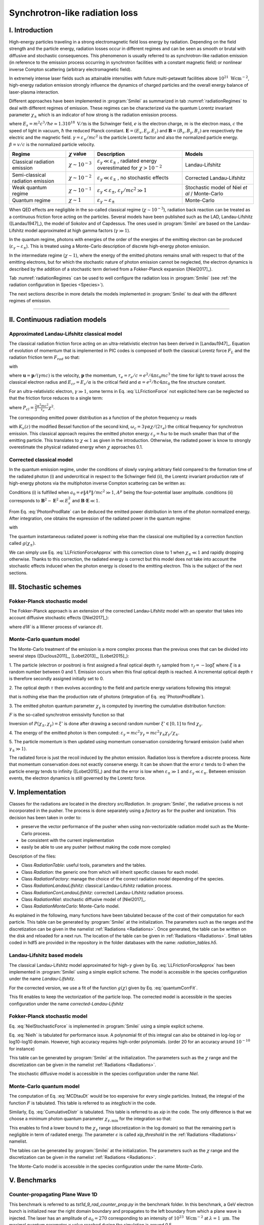 Synchrotron-like radiation loss
--------------------------------------------------------------------------------

I. Introduction
^^^^^^^^^^^^^^^^^^^^^^^^^^^^^^^^^^^^^^^^^^^^^^^^^^^^^^^^^^^^^^^^^^^^^^^^^^^^^^^^

High-energy particles traveling in a strong electromagnetic field loss energy by
radiation. Depending on the field strength and the particle energy, radiation
losses occur in different regimes and can be seen as smooth or brutal with
diffusive and stochastic consequences.
This phenomenon is usually referred to as synchrotron-like radiation emission
(in reference to the emission process occurring in synchrotron facilities
with a constant magnetic field)
or nonlinear inverse Compton scattering (arbitrary electromagnetic field).

In extremely intense laser fields such as attainable intensities with future
multi-petawatt facilities above :math:`10^{21}\ \mathrm{Wcm^{-2}}`, high-energy
radiation emission strongly influence the
dynamics of charged particles and the overall energy balance of laser-plasma
interaction.

Different approaches have been implemented in :program:`Smilei` as summarized
in tab :numref:`radiationRegimes` to deal with different regimes of emission.
These regimes can be characterized via the quantum Lorentz invariant parameter
:math:`\chi_\pm` which is an indicator of how strong is the radiation emission
process.

.. math::
  :label: particleQuantumParameter

  \chi_{\pm} = \frac{\gamma_{\pm}}{E_s} \left| \left( \beta \cdot \mathbf{E}
  \right)^2 - \left( \mathbf{E} + \mathbf{v} \times \mathbf{B} \right)^2
  \right|^{1/2}

where :math:`E_s = m^2 c^3 / \hbar e \simeq 1.3 10^{18}\ \mathrm{V/m}` is
the Schwinger field, :math:`e` is the electron charge,
:math:`m` is the electron mass, :math:`c` the speed of light in vacuum,
:math:`\hbar` the reduced Planck constant. :math:`\mathbf{E} = (E_x, E_y, E_z)`
and :math:`\mathbf{B} = (B_x, B_y, B_z)` are respectively the electric and
the magnetic field. :math:`\gamma = \varepsilon_\pm / m c^2` is the particle
Lorentz factor and also the normalized particle energy. :math:`\beta = v/c` is
the normalized particle velocity.

.. _radiationRegimes:

+-------------------------------------+--------------------------+------------------------------------------------+---------------------------+
| Regime                              | :math:`\chi` value       | Description                                    | Models                    |
+=====================================+==========================+================================================+===========================+
| Classical radiation emission        | :math:`\chi \sim 10^{-3}`| :math:`\varepsilon_\gamma  \ll \varepsilon_\pm`| Landau-Lifshitz           |
|                                     |                          | , radiated energy overestimated for            |                           |
|                                     |                          | :math:`\chi > 10^{-2}`                         |                           |
+-------------------------------------+--------------------------+------------------------------------------------+---------------------------+
| Semi-classical radiation emission   | :math:`\chi \sim 10^{-2}`| :math:`\varepsilon_\gamma  \ll \varepsilon_\pm`| Corrected Landau-Lifshitz |
|                                     |                          | , no stochastic effects                        |                           |
+-------------------------------------+--------------------------+------------------------------------------------+---------------------------+
| Weak quantum regime                 | :math:`\chi \sim 10^{-1}`| :math:`\varepsilon_\gamma  < \varepsilon_\pm`, | Stochastic model of       |
|                                     |                          | :math:`\varepsilon_\gamma / mc^2  \gg 1`       | Niel `et al` / Monte-Carlo|
+-------------------------------------+--------------------------+------------------------------------------------+---------------------------+
| Quantum regime                      | :math:`\chi \sim 1`      | :math:`\varepsilon_\gamma \sim \varepsilon_\pm`| Monte-Carlo               |
|                                     |                          |                                                |                           |
+-------------------------------------+--------------------------+------------------------------------------------+---------------------------+

When QED effects are negligible in the so-called classical regime (:math:`\chi \sim 10^{-3}`),
radiation back reaction can be treated as a
continuous friction force acting on the particles.
Several models have been published such as the LAD, Landau-Lifshitz ([Landau1947]_),
the model of Sokolov and of Capdessus.
The ones used in :program:`Smilei` are
based on the Landau-Lifshitz model approximated at high gamma factors
(:math:`\gamma \gg 1`).

In the quantum regime, photons with energies of the order of the energies of
the emitting electron can be produced (:math:`\varepsilon_\gamma \sim \varepsilon_\pm`).
This is treated using a Monte-Carlo
description of discrete high-energy photon emission.

In the intermediate regime (:math:`\chi \sim 1`), where the energy of the emitted photons remains
small with respect to that of the emitting electrons, but for which the
stochastic nature of photon emission cannot be neglected, the electron dynamics
is described by the addition of a stochastic term derived from a Fokker-Planck
expansion ([Niel2017]_).

Tab :numref:`radiationRegimes` can be used to well configure the radiation loss
in :program:`Smilei` (see :ref:`the radiation configuration in Species <Species>`).

The next sections describe in more details the models implemented
in :program:`Smilei` to deal with the different regimes of emission.

----

II. Continuous radiation models
^^^^^^^^^^^^^^^^^^^^^^^^^^^^^^^^^^^^^^^^^^^^^^^^^^^^^^^^^^^^^^^^^^^^^^^^^^^^^^^^

Approximated Landau-Lifshitz classical model
""""""""""""""""""""""""""""""""""""""""""""""""""""""""""""""""""""""""""""""""

The classical radiation friction force acting on an ultra-relativistic electron
has been derived in [Landau1947]_. Equation of evolution of momentum that is implemented in
PIC codes is composed of both the classical Lorentz force :math:`F_L`
and the radiation friction term :math:`F_{rad}` so that:

.. math::
  :label: momentumEq

  \frac{d\mathbf{p}}{dt} = \mathbf{F}_L + \mathbf{F}_{rad}

with

.. math::
  :label: LLFrictionForce

  \mathbf{F}_{rad} = -\frac{2}{3} e \tau_e \gamma \left( \frac{d\mathbf{E}}{dt} + \mathbf{u} \times \frac{\mathbf{B}}{dt} \right) \\
  + \frac{2}{3} \frac{e}{E_{cr}} \left[ \left( \mathbf{u} \cdot \mathbf{E} \right) \mathbf{E} - \mathbf{B} \times \left( \mathbf{E} + \mathbf{u} \times \mathbf{B} \right) \right] \\
  - \frac{2}{3}\frac{e}{E_{cr}} \gamma^2 \left[ \left( \mathbf{E} + \mathbf{u} \times \mathbf{B} \right)^2 - \left( \mathbf{u} \cdot \mathbf{E}\right)^2 \right] \mathbf{u}

where :math:`\mathbf{u} = \mathbf{p} / (\gamma m c)` is the velocity,
:math:`\mathbf{p}` the momentum,
:math:`\tau_e = r_e / c = e^2 / 4 \pi \varepsilon_0 m c^3`
the time for light to travel across the classical electron radius
and :math:`E_{cr} = E_s / \alpha`
is the critical field and :math:`\alpha = e^2 / \hbar c 4 \pi  \varepsilon_0`
the fine structure constant.

For an ultra-relativistic electron, :math:`\gamma \gg 1`, some terms in
Eq. :eq:`LLFrictionForce` not explicited here can be neglected so that the
friction force reduces to a single term:

.. math::
  :label: LLFrictionForceApprox

  \mathbf{F}_{rad} = - P_{cl} \mathbf{u} / \left( \mathbf{u} c^2 \right)

where :math:`P_{cl} = \frac{2}{3} \frac{\alpha^2 mc^2}{\tau_e} \chi^2`.

The corresponding emitted power distribution as a function of the photon
frequency :math:`\omega` reads

.. math::
  :label: ClasRadPower

  \frac{dP}{d\omega} = \frac{9 \sqrt{3}}{8 \pi} \frac{P_{cl}}{ \omega_c}
  \frac{\omega}{\omega_c} \int_{\omega/\omega_c}^{+\infty}{dy K_{5/3}(y)}

with :math:`K_\nu(z)` the modified Bessel function of the second kind,
:math:`\omega_c = 3 \gamma \alpha \chi / (2 \tau_e)` the critical frequency for
synchrotron emission.
This classical approach requires the emitted photon energy
:math:`\varepsilon_\gamma = \hbar\omega` to be much smaller than that of
the emitting particle. This translates to :math:`\chi \ll 1` as given in the
introduction. Otherwise, the radiated power is know to strongly overestimate
the physical radiated energy when :math:`\chi` approaches 0.1.

Corrected classical model
""""""""""""""""""""""""""""""""""""""""""""""""""""""""""""""""""""""""""""""""

In the quantum emission regime, under the conditions of slowly varying arbitrary
field compared to the formation time of the radiated photon (i) and
undercritical in respect to the Schwinger field (ii), the Lorentz invariant production
rate of high-energy photons via the multiphoton inverse Compton scattering
can be written as:

.. math::
  :label: PhotonProdRate

  \frac{d^2N}{dt d\chi_\gamma} = \frac{1}{\pi \sqrt{3}} \frac{\alpha^2}{\tau_e \chi_\pm}
  \left[ \int_\nu^{+\infty}{K_{5/3(y)}dy} + \frac{2 \chi_\gamma \nu}{2} K_{2/3}(\nu) \right]

Conditions (i) is fulfilled when :math:`a_0 = e \| A^{\mu} \| / mc^2 \gg 1`, :math:`A^{\mu}`
being the four-potential laser amplitude.
conditions (ii) corresponds to :math:`\mathbf{B}^2 - \mathbf{E}^2 \ll E_s^2`
and  :math:`\mathbf{B}\cdot \mathbf{E} \ll 1`.

From Eq. :eq:`PhotonProdRate` can be deduced the emitted power distribution in
term of the photon normalized energy. After integration, one obtains the
expression of the radiated power in the quantum regime:

.. math::
  :label: quantumRadPower

  P_{rad} = P_{cl} g(\chi_{\pm})

with

.. math::
  :label: g

  g \left( \chi_{\pm} \right) = \frac{9 \sqrt{3} }{8 \pi} \int_0^{+\infty}{d\nu
  \left[  \frac{2\nu^2 }{\left( 2 + 3 \nu \chi_\pm \right) ^2}K_{5/3}(\nu) +
  \frac{4 \nu \left( 3 \nu \chi_\pm\right)^2 }{\left( 2 + 3 \nu \chi_\pm \right)^4}K_{2/3}(\nu) \right]}

The quantum instantaneous radiated power is nothing else than the classical one
multiplied by a correction function called :math:`g \left( \chi_{\pm} \right)`.

We can simply use Eq. :eq:`LLFrictionForceApprox` with this correction close to
1 when :math:`\chi_{\pm} \ll 1` and rapidly dropping otherwise.
Thanks to this correction, the radiated energy is correct but this model does
not take into account the stochastic effects induced when the photon energy is
closed to the emitting electron. This is the subject of the next sections.

III. Stochastic schemes
^^^^^^^^^^^^^^^^^^^^^^^^^^^^^^^^^^^^^^^^^^^^^^^^^^^^^^^^^^^^^^^^^^^^^^^^^^^^^^^^

Fokker-Planck stochastic model
""""""""""""""""""""""""""""""""""""""""""""""""""""""""""""""""""""""""""""""""

The Fokker-Planck approach is an extension of the corrected Landau-Lifshitz
model with an operator that takes into account diffusive stochastic effects
([Niel2017]_):

.. math::
  :label: NielStochasticForce

  F_{rad} dt = \left[ -P_{cl} g \left( \chi \right) dt + mc^2
  \sqrt{R\left( \chi, \gamma \right)} dW \right]
  \mathbf{u} / \left( \mathbf{u} c^2 \right)

where :math:`dW` is a Wiener process of variance :math:`dt`.

.. math::
  :label: NielR

    R\left( \chi, \gamma \right) = \frac{2}{3} \frac{\alpha^2}{\tau_e} \gamma
    h \left( \chi \right)

.. math::
  :label: Nielh

    h \left( \chi \right) = \frac{9 \sqrt{3}}{4 \pi} \int_0^{+\infty}{d\nu
    \left[ \frac{2\chi^3 \nu^3}{\left( 2 + 3\nu\chi \right)^3} K_{5/3}(\nu)
    + \frac{54 \chi^5 \nu^4}{\left( 2 + 3 \nu \chi \right)^5} K_{2/3}(\nu) \right]}

Monte-Carlo quantum model
""""""""""""""""""""""""""""""""""""""""""""""""""""""""""""""""""""""""""""""""

The Monte-Carlo treatment of the emission is a more complex process than
the previous ones that can be divided into several steps ([Duclous2011]_,
[Lobet2013]_, [Lobet2015]_):

1. The particle (electron or positron) is first assigned a final optical depth
:math:`\tau_f` sampled from :math:`\tau_f = -\log{\xi}` where :math:`\xi` is a
random number between 0 and 1. Emission occurs when
this final optical depth is reached. A incremental optical depth :math:`\tau`
is therefore secondly assigned initially set to 0.

2. The optical depth :math:`\tau` then evolves according to the field and particle
energy variations following this integral:

.. math::
  :label: MCDtauDt

    \frac{d\tau}{dt} = \int_0^{\chi_\pm}{ \frac{d^2N}{d\chi dt}  d\chi }

that is nothing else than the production rate of photons
(integration of Eq. :eq:`PhotonProdRate`).

3. The emitted photon quantum parameter :math:`\chi_\gamma` is computed by
inverting the cumulative distribution function:

.. math::
  :label: CumulativeDistr

    P(\chi_\pm,\chi_\gamma) = \frac{\displaystyle{\int_0^{\chi_\gamma}{F(\chi_\pm, \chi)
    d\chi}}}{\displaystyle{\int_0^{\chi_\pm}{F(\chi_\pm, \chi) d\chi}}}

:math:`F` is the so-called synchrotron emissivity function so that

.. math::
  :label: MCF

    \frac{d^2 N}{dt d\chi} = \frac{2}{3} \frac{\alpha^2}{\tau_e} F (\chi, \chi_\gamma)

Inversion of  :math:`P(\chi_\pm,\chi_\gamma)=\xi'` is done after drawing
a second random number
:math:`\xi' \in \left[ 0,1\right]` to find :math:`\chi_\gamma`.

4. The energy of the emitted photon is then computed:
:math:`\varepsilon_\gamma = mc^2 \gamma_\gamma =
mc^2 \gamma_\pm \chi_\gamma / \chi_\pm`.

5. The particle momentum is then updated using momentum conservation
considering forward emission (valid when :math:`\gamma_\pm \gg 1`).

.. math::
  :label: momentumUpdate

    F_{rad} = - \frac{\varepsilon_\gamma}{c} \frac{\mathbf{p_\pm}}{\| \mathbf{p_\pm} \|}

The radiated force is just the recoil induced by the photon emission.
Radiation loss is therefore a discrete process.
Note that momentum conservation does not exactly conserve energy.
It can be shown that the error :math:`\epsilon` tends to 0 when the particle
energy tends to infinity ([Lobet2015]_) and that the error is low when
:math:`\varepsilon_\pm \gg 1` and :math:`\varepsilon_\gamma \ll \varepsilon_\pm`.
Between emission events, the electron dynamics is still governed by the
Lorentz force.

V. Implementation
^^^^^^^^^^^^^^^^^^^^^^^^^^^^^^^^^^^^^^^^^^^^^^^^^^^^^^^^^^^^^^^^^^^^^^^^^^^^^^^^

Classes for the radiations are located in the directory `src/Radiation`.
In :program:`Smilei`, the radiative process is not incorporated in the pusher.
The process is done separately using a `factory` as for the pusher and ionization.
This decision has been taken in order to:

* preserve the vector performance of the pusher when using non-vectorizable
  radiation model such as the Monte-Carlo process.
* be consistent with the current implementation
* easily be able to use any pusher (without making the code more complex)

Description of the files:

* Class `RadiationTable`: useful tools, parameters and the tables.
* Class `Radiation`: the generic one from which will inherit specific
  classes for each model.
* Class `RadiationFactory`: manage the choice of the correct radiation model
  depending of the species.
* Class `RadiationLandauLifshitz`: classical Landau-Lifshitz radiation process.
* Class `RadiationCorrLandauLifshitz`: corrected Landau-Lifshitz radiation process.
* Class `RadiationNiel`: stochastic diffusive model of [Niel2017]_.
* Class `RadiationMonteCarlo`: Monte-Carlo model.

As explained in the following, many functions have been tabulated because of
the cost of their computation for each particle. This table can be generated by
:program:`Smilei` at the initialization.
The parameters such as the ranges and the discretization can be
given in the namelist :ref:`Radiations <Radiations>`.
Once generated, the table can be written on the disk and reloaded for a next run.
The location of the table can be given in :ref:`Radiations <Radiations>`.
Small tables coded in hdf5 are provided in the repository in the folder
databases with the name: `radiation_tables.h5`.

Landau-Lifshitz based models
""""""""""""""""""""""""""""""""""""""""""""""""""""""""""""""""""""""""""""""""

The classical Landau-Lifshitz model approximated for high-:math:`\gamma`
given by Eq. :eq:`LLFrictionForceApprox`
has been implemented in :program:`Smilei`
using a simple explicit scheme.
The model is accessible in the species configuration under the name
`Landau-Lifshitz`.

For the corrected version, we use a fit of the function
:math:`g(\chi)` given by Eq. :eq:`quantumCorrFit`.

.. math::
  :label: quantumCorrFit

  g \left( \chi_{\pm} \right) = \left[ 1 + 4.8 \left( 1 + \chi_{\pm} \right)
  \log \left( 1 + 1.7 \chi_{\pm} \right) + 2.44 \chi_{\pm}^2 \right]^{-2/3}

This fit enables to keep the vectorization of the particle loop.
The corrected model is accessible in the species configuration under the name
`corrected-Landau-Lifshitz`

Fokker-Planck stochastic model
""""""""""""""""""""""""""""""""""""""""""""""""""""""""""""""""""""""""""""""""

Eq. :eq:`NielStochasticForce` is implemented in :program:`Smilei` using
a simple explicit scheme.

Eq. :eq:`Nielh` is tabulated for performance issue.
A polynomial fit of this integral can also be obtained in log-log
or log10-log10 domain. However, high accuracy requires high-order polynomials.
(order 20 for an accuracy around :math:`10^{-10}` for instance)

This table can be generated by :program:`Smilei` at the initialization.
The parameters such as the :math:`\chi` range and the discretization can be
given in the namelist :ref:`Radiations <Radiations>`.

The stochastic diffusive model is accessible in the species configuration
under the name `Niel`.

Monte-Carlo quantum model
""""""""""""""""""""""""""""""""""""""""""""""""""""""""""""""""""""""""""""""""

The computation of Eq. :eq:`MCDtauDt` would be too expensive for every single
particles. Instead, the integral of the function :math:`F` is tabulated.
This table is referred to as `integfochi` in the code.

Similarly, Eq. :eq:`CumulativeDistr` is tabulated.
This table is referred to as `xip` in the code.
The only difference is that we choose a minimum photon quantum parameter
:math:`\chi_{\gamma,\min}` for the integration so that:

.. math::
  :label: chiMin

    \frac{\displaystyle{\int_{0}^{\chi_{\gamma,\min}}{F(\chi_\pm, \chi)
    d\chi}}}{\displaystyle{\int_0^{\chi_\pm}{F(\chi_\pm, \chi) d\chi}}} < \epsilon

This enables to find a lower bound to the :math:`\chi_\gamma` range
(discretization in the log domain) so that the
remaining part is negligible in term of radiated energy.
The parameter :math:`\epsilon` is called `xip_threshold` in the
:ref:`Radiations <Radiations>` namelist.

The tables can be generated by :program:`Smilei` at the initialization.
The parameters such as the :math:`\chi` range and the discretization can be
given in the namelist :ref:`Radiations <Radiations>`.

The Monte-Carlo model is accessible in the species configuration
under the name `Monte-Carlo`.

V. Benchmarks
^^^^^^^^^^^^^^^^^^^^^^^^^^^^^^^^^^^^^^^^^^^^^^^^^^^^^^^^^^^^^^^^^^^^^^^^^^^^^^^^

Counter-propagating Plane Wave 1D
""""""""""""""""""""""""""""""""""""""""""""""""""""""""""""""""""""""""""""""""

This benchmark is referred to as `tst1d_9_rad_counter_prop.py` in the benchmark
folder. In this benchmark, a GeV electron bunch is initialized near the right
domain boundary and propagates to the left boundary from which a plane
wave is injected. The laser has an amplitude of :math:`a_0 = 270`
corresponding to an intensity of :math:`10^{23}\ \mathrm{Wcm^{-2}}` at
:math:`\lambda = 1\ \mathrm{\mu m}`. The maximal quantum parameter :math:`\chi`
value reached during the simulation is around 0.5.

.. _rad_counter_prop_scalar:

.. figure:: _static/rad_counter_prop_scalar.png
  :width: 15cm

  Comparison of the model energy scalar diagnostics. The kinetic, radiated and total
  energy are respectively plotted with solid, dashed and dotted lines for
  the Monte-Carlo (**MC**, blue), Niel (**Niel**, orange),
  corrected Landau-Lifshitz (**CLL**, green) and the Landau-Lifshitz models
  (**LL**, red).

Evolution of the kinetic, radiated and total energy is shown in
:numref:`rad_counter_prop_scalar` for all models.
The Monte-Carlo, the Niel and the corrected Landau-Lifshitz models exhibit close
results in term of total radiated and kinetic energy evolution with a final
radiation rate of 80% the initial kinetic energy. The relative error on the
total energy is small of the order of :math:`3\times10^{-3}`.
As expected, the Landau-Lifshitz (in red) overestimates the radiated energy
because the interaction happens mainly in the quantum regime.

.. _rad_counter_prop_track:

.. figure:: _static/rad_counter_prop_track.png
  :width: 18cm

  Comparison of the evolution of the normalized kinetic energy
  :math:`\gamma - 1` for some selected electrons between the radiative models
  (**CLL** for corrected Landau-Lifshitz and **LL** for Landau-Lifshitz).

:numref:`rad_counter_prop_track` shows the evolution of the normalized
kinetic energy for some selected electrons. The Monte-Carlo and the Niel models
reproduce the stochastic nature of the trajectories in comparison with the
continuous approach (corrected Landau-Lifshitz and Landau-Lifshitz).
In the latter one, every particles initially located at the same position will
follow the same trajectories.
The stochastic nature of the emission for high :math:`\chi` values can
have consequences in term of final spatial and energy distributions.
Not shown here, the Niel stochastic model do not reproduce correctly the
moment of order 3 as explained in [Niel2017]_.

Synchrotron 2D
""""""""""""""""""""""""""""""""""""""""""""""""""""""""""""""""""""""""""""""""

A bunch of electron evolves in a constant magnetic field orthogonal to their
initial propagation direction.
This corresponds to two different scripts in the benchmark folder:

* `tst2d_8_synchrotron_chi1.py`: This script tests and compares the corrected
  Landau-Lifshitz and the Monte-Carlo model for an initial :math:`\chi = 1`.
* `tst2d_9_synchrotron_chi0.1.py`: This script tests and compares the corrected
  Landau-Lifshitz and the Niel model for an initial :math:`\chi = 0.1`.

In this section, we focus on the case with initial quantum parameter
:math:`\chi = 0.1`.
The magnetic field amplitude is :math:`B = 90 m \omega_r / e`.

.. _synchrotron_scalar:

.. figure:: _static/synchrotron_scalar.png
  :width: 15cm

  Comparison of the energy scalar diagnostics. The kinetic, radiated and total
  energy are respectively plotted with solid, dashed and dotted lines for
  the Monte-Carlo (**MC**, blue), Niel (**Niel**, orange),
  corrected Landau-Lifshitz (**CLL**, green).

.. _synchrotron_x_y_gamma:

.. figure:: _static/synchrotron_x_y_gamma.png
  :width: 18cm

  Average normalized kinetic energy at simulation time :math:`25 \omega_r^{-1}`
  for the simulations with the Monte-Carlo, the Niel
  and the corrected Landau-Lifshitz (**CLL**) models.

.. _synchrotron_t_gamma_ne:

.. figure:: _static/synchrotron_t_gamma_ne.png
  :width: 18cm

  Time evolution of the electron energy distribution for the Monte-Carlo, the Niel
  and the corrected Landau-Lifshitz (**CLL**) models.

VI. Performances
^^^^^^^^^^^^^^^^^^^^^^^^^^^^^^^^^^^^^^^^^^^^^^^^^^^^^^^^^^^^^^^^^^^^^^^^^^^^^^^^

The cost of the different models is summarized in table
:numref:`radiationTimes`.
Reported times are for the field projection, the particle pusher and
the radiation losses together. Percentages correspond to the overhead induced by
the radiation module in comparison to the standard PIC pusher.
We use different short keywords for the radiative models:

* **None**: there is no radiation loss.
* **LL**: the classical Landau-Lifshitz model approximated for large :math:`\gamma`.
* **CLL**: the Landau-Lifshitz model with the quantum correction.
* **Niel**: the stochastic model of Niel `et al.`.
* **MC**: the Monte-Carlo radiative model.

All the presented numbers are not generalizable and are only indicated to give
an idea of the model costs. the creation of macro-photons is not enabled for
the Monte-Carlo radiation process.

.. _radiationTimes:

+-------------------------------------+------------+----------+--------------+----------+--------+
| Radiation model:                    | None       | LL       | CLL          | Niel     | MC     |
+=====================================+============+==========+==============+==========+========+
| Counter-propagating Plane Wave 1D   | 0.25s      | 0.3s     | 0.36s        | 0.54s    | 0.84s  |
+-------------------------------------+------------+----------+--------------+----------+--------+
| Synchrotron 2D                      | 3.9s       | 4.2s     | 4.8s         | 9s       | 5.6s   |
| :math:`\chi=0.5`,  :math:`B=100`    |            | - 10%    | - 30%        | - 140%   | - 50%  |
+-------------------------------------+------------+----------+--------------+----------+--------+
| Interaction with a carbon thin foil | 6.5s       | 6.9s     | 7.2s         | 7.8s     | 7.2s   |
| 2D                                  |            |          |              |          |        |
+-------------------------------------+------------+----------+--------------+----------+--------+

Descriptions of the cases:

* **Counter-propagating Plane Wave 1D**: Collision between an electron bunch
  and a counter-propagating plane wave.
  The case is run on a single node of Poincare with 2 MPI ranks and 8 OpenMP
  threads per rank.

* **Synchrotron 2D**: The domain is fulfilled with electrons having the same
  initial momentum so that initially :math:`\chi=0.5` with the constant magnetic
  field :math:`B_z=100`. The domain has a dimension of 496x496 cells with
  16 particles per cell and 8x8 patches.
  A 4th order B-spline shape factor is used for the projection.
  The case is run on a single node of Jureca with 2 MPI ranks and 12 OpenMP
  threads per rank.

* **Thin foil 2D**:
  This case simulates the interaction of a fully-ionized carbon thin foil
  with an extremely intense plane wave in 2D.
  The thin foil in located at 4 :math:`\mu\mathrm{m}` of the left border `xmin`.
  It starts with a linear preplasma of 1 :math:`\mu\mathrm{m}` followed with
  a uniform section of 3 :math:`\mu\mathrm{m}` of density 492 :math:`n_c`.
  The target is irradiated by a Gaussian plane wave of peak intensity
  :math:`a_0 = 270` corresponding to :math:`10^{23}\ \mathrm{Wcm^{-2}}` and FWHM 50 fs.
  The domain has a discretization of 64 cells per :math:`\mu\mathrm{m}` in
  the two directions x and y with 64 particles per cell.
  There is two species: electrons and carbon ions.
  Only electrons can radiate.
  The case is run on 16 nodes of Poincare with 2 MPI ranks and 8 OpenMP
  threads per rank.

For the moment, only LL and CLL can be vectorized efficiently
as for the pushers.
As a consequence, code performance is likely to be more impacted running on
SIMD architecture with large vector registers such as Intel Xeon Phi.
